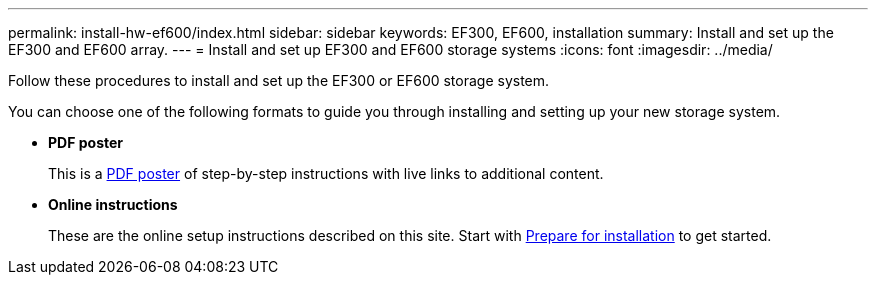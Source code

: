---
permalink: install-hw-ef600/index.html
sidebar: sidebar
keywords: EF300, EF600, installation
summary: Install and set up the EF300 and EF600 array.
---
= Install and set up EF300 and EF600 storage systems
:icons: font
:imagesdir: ../media/

[.lead]
Follow these procedures to install and set up the EF300 or EF600 storage system.

You can choose one of the following formats to guide you through installing and setting up your new storage system.

* *PDF poster*
+
This is a https://library.netapp.com/ecm/ecm_download_file/ECMLP2851449[PDF poster^] of step-by-step instructions with live links to additional content.

* *Online instructions*
+
These are the online setup instructions described on this site. Start with xref:prepare-for-install-task.adoc[Prepare for installation] to get started.
